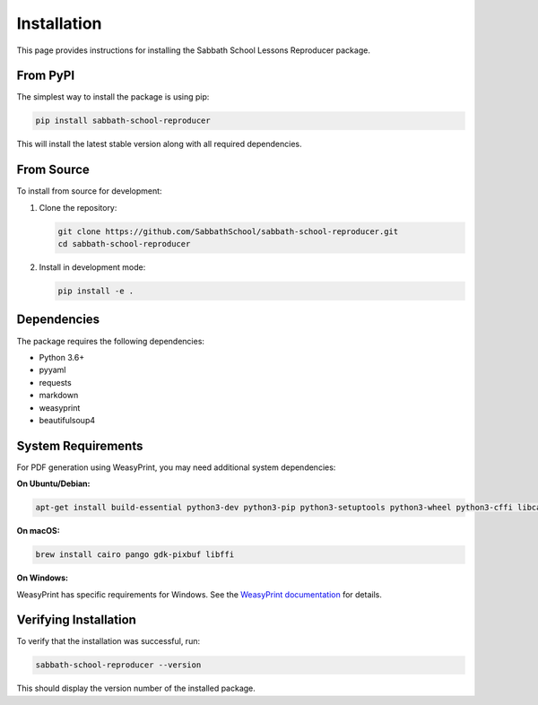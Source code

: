 Installation
============

This page provides instructions for installing the Sabbath School Lessons Reproducer package.

From PyPI
---------

The simplest way to install the package is using pip:

.. code-block:: bash

   pip install sabbath-school-reproducer

This will install the latest stable version along with all required dependencies.

From Source
-----------

To install from source for development:

1. Clone the repository:

   .. code-block:: bash

      git clone https://github.com/SabbathSchool/sabbath-school-reproducer.git
      cd sabbath-school-reproducer

2. Install in development mode:

   .. code-block:: bash

      pip install -e .

Dependencies
-----------

The package requires the following dependencies:

* Python 3.6+
* pyyaml
* requests
* markdown
* weasyprint
* beautifulsoup4

System Requirements
------------------

For PDF generation using WeasyPrint, you may need additional system dependencies:

**On Ubuntu/Debian:**

.. code-block:: bash

   apt-get install build-essential python3-dev python3-pip python3-setuptools python3-wheel python3-cffi libcairo2 libpango-1.0-0 libpangocairo-1.0-0 libgdk-pixbuf2.0-0 libffi-dev shared-mime-info

**On macOS:**

.. code-block:: bash

   brew install cairo pango gdk-pixbuf libffi

**On Windows:**

WeasyPrint has specific requirements for Windows. See the `WeasyPrint documentation <https://doc.courtbouillon.org/weasyprint/stable/first_steps.html#windows>`_ for details.

Verifying Installation
---------------------

To verify that the installation was successful, run:

.. code-block:: bash

   sabbath-school-reproducer --version

This should display the version number of the installed package.